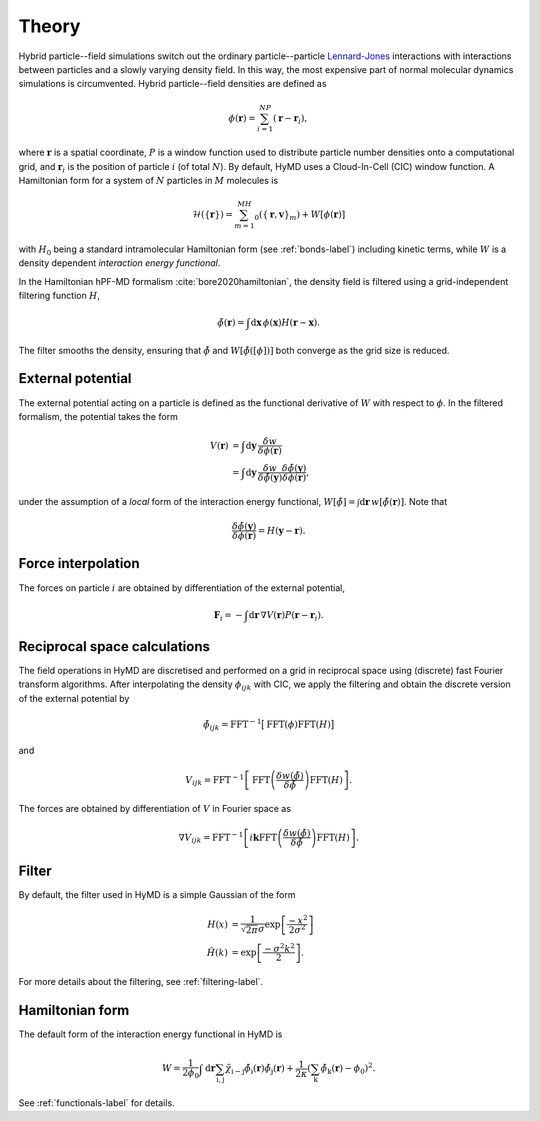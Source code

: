 .. _theory-label:

Theory
######
Hybrid particle--field simulations switch out the ordinary particle--particle
`Lennard-Jones`_ interactions with interactions between particles and a slowly
varying density field. In this way, the most expensive part of normal molecular
dynamics simulations is circumvented. Hybrid particle--field densities are
defined as

.. math::

   \phi(\mathbf{r}) = \sum_{i=1}^NP(\mathbf{r}-\mathbf{r}_i),

where :math:`\mathbf{r}` is a spatial coordinate, :math:`P` is a window function
used to distribute particle number densities onto a computational grid, and
:math:`\mathbf{r}_i` is the position of particle :math:`i` (of total :math:`N`).
By default, HyMD uses a Cloud-In-Cell (CIC) window function. A Hamiltonian form
for a system of :math:`N` particles in :math:`M` molecules is

.. math::

   \mathcal{H}(\{\mathbf{r}\})=\sum_{m=1}^MH_0(\{\mathbf{r},\mathbf{v}\}_m)+W[\phi(\mathbf{r})]

with :math:`H_0` being a standard intramolecular Hamiltonian form (see
:ref:`bonds-label`) including kinetic terms, while :math:`W` is a density
dependent *interaction energy functional*.

In the Hamiltonian hPF-MD formalism :cite:`bore2020hamiltonian`, the density
field is filtered using a grid-independent filtering function :math:`H`,

.. math::

   \tilde\phi(\mathbf{r})=\int\mathrm{d}\mathbf{x}\,\phi(\mathbf{x})H(\mathbf{r}-\mathbf{x}).

The filter smooths the density, ensuring that :math:`\tilde\phi` and
:math:`W[\tilde\phi([\phi])]` both converge as the grid size is reduced.

External potential
==================
The external potential acting on a particle is defined as the functional
derivative of :math:`W` with respect to :math:`\phi`. In the filtered formalism,
the potential takes the form

.. math::

   V(\mathbf{r}) &= \int\mathrm{d}\mathbf{y}\,\frac{\delta w}{\delta\phi(\mathbf{r})} \\
   &= \int\mathrm{d}\mathbf{y}\,\frac{\delta w}{\delta\tilde\phi(\mathbf{y})}\frac{\delta\tilde\phi(\mathbf{y})}{\delta\phi(\mathbf{r})},

under the assumption of a *local* form of the interaction energy functional,
:math:`W[\tilde\phi]=\int\mathrm{d}\mathbf{r}\,w[\tilde\phi(\mathbf{r})]`. Note
that

.. math::

   \frac{\delta \tilde\phi(\mathbf{y})}{\delta \phi(\mathbf{r})} = H(\mathbf{y}-\mathbf{r}).

Force interpolation
===================
The forces on particle :math:`i` are obtained by differentiation of the external
potential,

.. math::

   \mathbf{F}_i=-\int\mathrm{d}\mathbf{r}\,\nabla V(\mathbf{r})P(\mathbf{r}-\mathbf{r}_i).


Reciprocal space calculations
=============================
The field operations in HyMD are discretised and performed on a grid in
reciprocal space using (discrete) fast Fourier transform algorithms. After
interpolating the density :math:`\phi_{ijk}` with CIC, we apply the filtering
and obtain the discrete version of the external potential by

.. math::

   \tilde\phi_{ijk}=\mathrm{FFT}^{-1}\big[\mathrm{FFT}(\phi)\mathrm{FFT}(H)\big]

and

.. math::

   V_{ijk}=\mathrm{FFT}^{-1}\left[\mathrm{FFT}\left(\frac{\delta w(\tilde\phi)}{\delta \tilde\phi}\right)\mathrm{FFT}(H)\right].

The forces are obtained by differentiation of :math:`V` in Fourier space as

.. math::

   \nabla V_{ijk} = \mathrm{FFT}^{-1}\left[i\mathbf{k}\mathrm{FFT}\left(\frac{\delta w(\tilde\phi)}{\delta \tilde\phi}\right)\mathrm{FFT}(H)\right].

Filter
======
By default, the filter used in HyMD is a simple Gaussian of the form

.. math::

   H(x) &= \frac{1}{\sqrt{2\pi}\sigma}\exp\left[\frac{-x^2}{2\sigma^2}\right] \\
   \hat{H}(k) &= \exp\left[\frac{-\sigma^2k^2}{2}\right].

For more details about the filtering, see :ref:`filtering-label`.

Hamiltonian form
================
The default form of the interaction energy functional in HyMD is

.. math::

   W=\frac{1}{2\phi_0}\int\mathrm{d}\mathbf{r}\sum_{\text{i},\text{j}}\tilde\chi_{\text{i}-\text{j}}\tilde\phi_\text{i}(\mathbf{r})\tilde\phi_\text{j}(\mathbf{r}) + \frac{1}{2\kappa}\left(\sum_\text{k}\tilde\phi_\text{k}(\mathbf{r})-\phi_0\right)^2.

See :ref:`functionals-label` for details.


.. _`Lennard-Jones`:
   https://en.wikipedia.org/wiki/Lennard-Jones_potential
